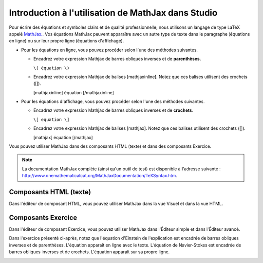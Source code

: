 .. _Introduction à l'utilisation de MathJax dans Studio:

###################################################
Introduction à l'utilisation de MathJax dans Studio
###################################################

Pour écrire des équations et symboles clairs et de qualité professionnelle, nous utilisons un langage de type LaTeX appelé `MathJax. <http://www.google.com/url?q=http%3A%2F%2Fwww.mathjax.org%2F&sa=D&sntz=1&usg=AFQjCNGef2H-mZCdmCo7-kWHfu9fUGVCfg>`_.
Vos équations MathJax peuvent apparaître avec un autre type de texte dans le paragraphe (équations en ligne) ou sur leur propre ligne (équations d'affichage).

- Pour les équations en ligne, vous pouvez procéder selon l'une des méthodes suivantes.

  - Encadrez votre expression Mathjax de barres obliques inverses et de **parenthèses**.
    
    ``\( équation \)``

  - Encadrez votre expression Mathjax de balises [mathjaxinline]. Notez que ces balises utilisent des crochets ([]).

    [mathjaxinline] équation [/mathjaxinline]
    
- Pour les équations d'affichage, vous pouvez procéder selon l'une des méthodes suivantes.

  - Encadrez votre expression Mathjax de barres obliques inverses et de **crochets**.

    ``\[ equation \]``

  - Encadrez votre expression Mathjax de balises [mathjax]. Notez que ces balises utilisent des crochets ([]).

    [mathjax] équation [/mathjax]

Vous pouvez utiliser MathJax dans des composants HTML (texte) et dans des composants Exercice.

.. note:: La documentation MathJax complète (ainsi qu'un outil de test) est disponible à l'adresse suivante : `http://www.onemathematicalcat.org/MathJaxDocumentation/TeXSyntax.htm <http://www.google.com/url?q=http%3A%2F%2Fwww.onemathematicalcat.org%2FMathJaxDocumentation%2FTeXSyntax.htm&sa=D&sntz=1&usg=AFQjCNEV8PtCX6Csp0lW7lDKOLIKCOCkHg>`_.

***********************
Composants HTML (texte)
***********************

Dans l'éditeur de composant HTML, vous pouvez utiliser MathJax dans la vue Visuel et dans la vue HTML.

.. image:: /Images/MathJax_HTML.png
 :alt: Image d'un composant HTML avec MathJax dans la vue Visuel et dans la vue HTML

*******************
Composants Exercice
*******************

Dans l'éditeur de composant Exercice, vous pouvez utiliser MathJax dans l'Éditeur simple et dans l'Éditeur avancé.

Dans l'exercice présenté ci-après, notez que l'équation d'Einstein de l'explication est encadrée de barres obliques inverses et de parenthèses. L'équation apparaît en ligne avec le texte. L'équation de Navier-Stokes est encadrée de barres obliques inverses et de crochets. L'équation apparaît sur sa propre ligne.

.. image:: /Images/MathJax_Problem.png
 :alt: Image d'un composant Exercice avec MathJax dans la vue Visuel et dans la vue HTML
